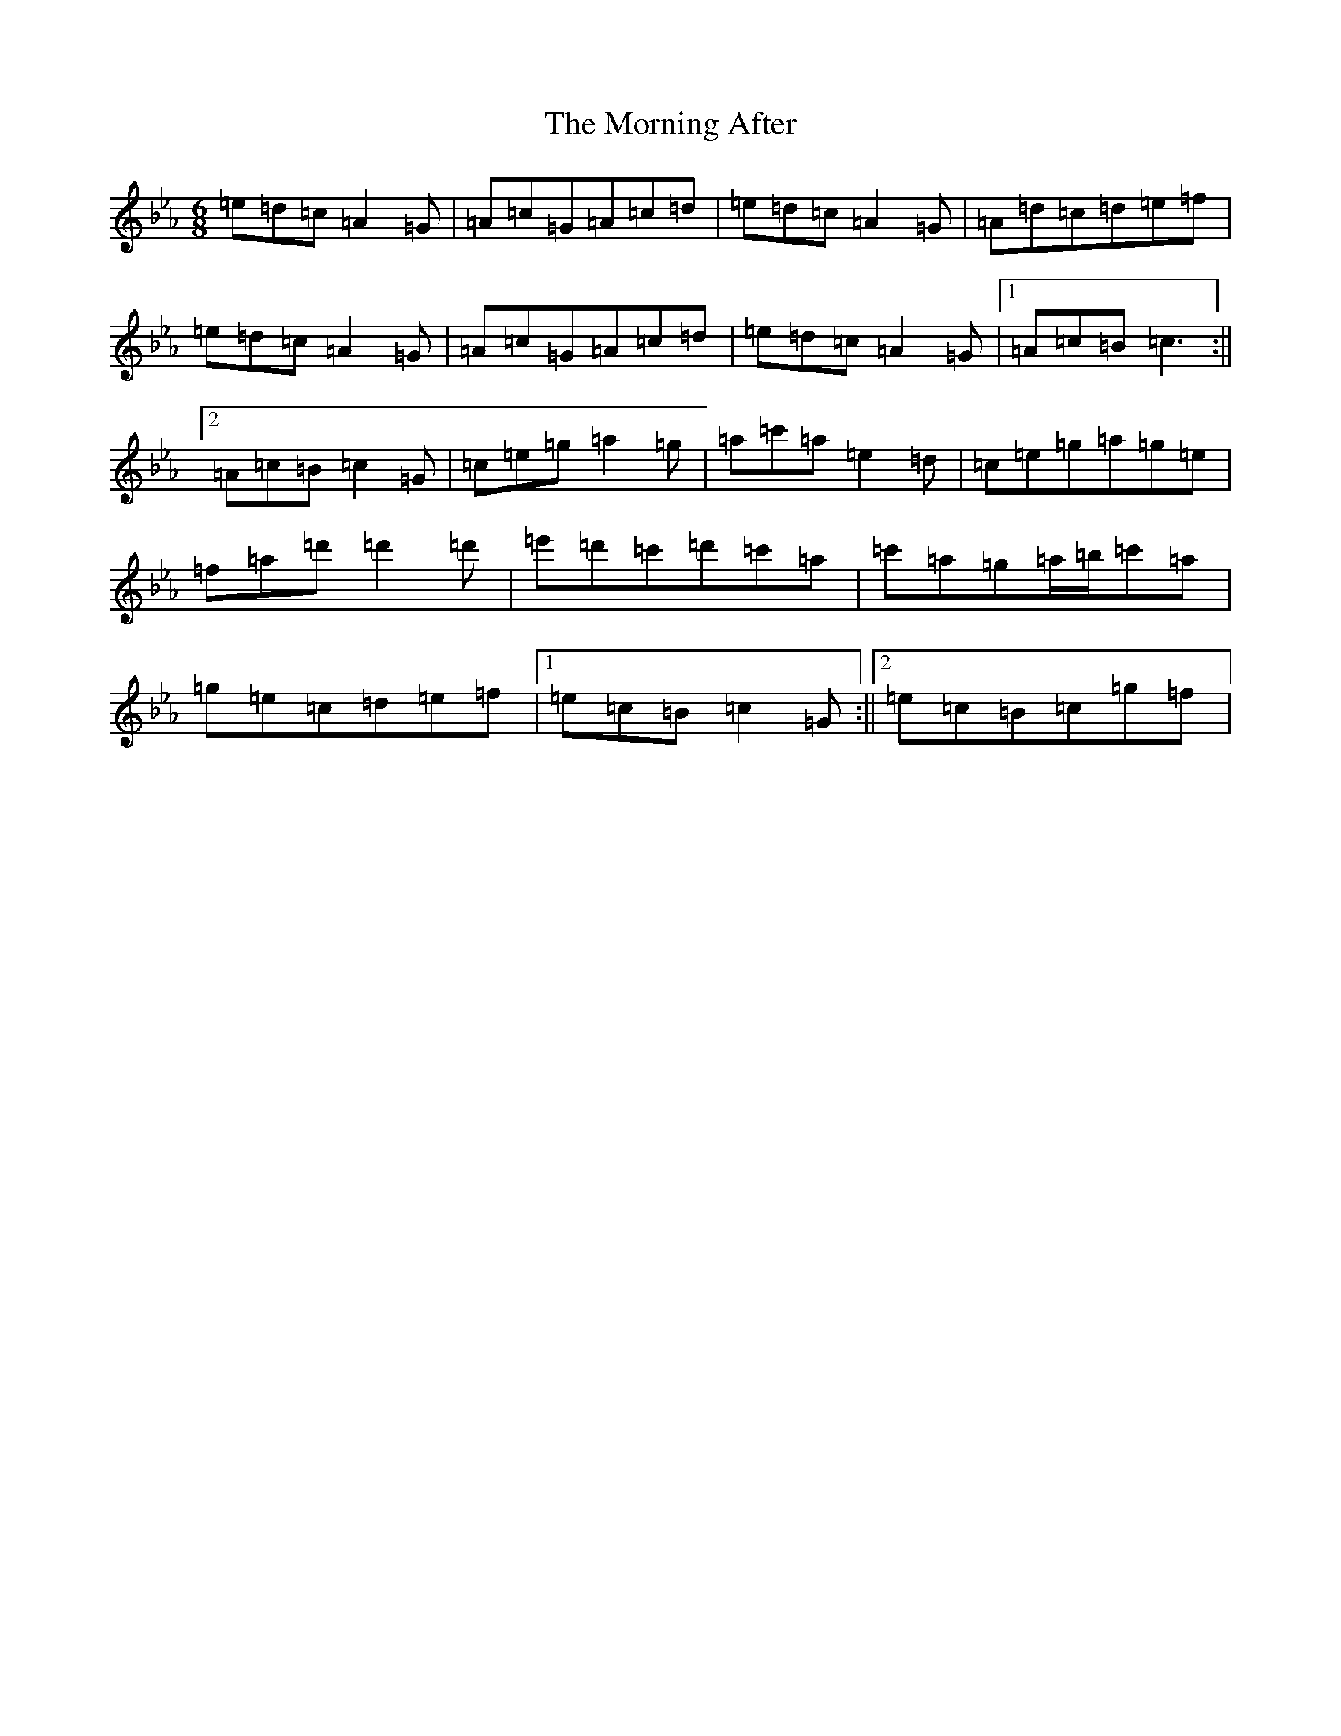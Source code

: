 X: 8825
T: Morning After, The
S: https://thesession.org/tunes/5521#setting5521
Z: E minor
R: jig
M:6/8
L:1/8
K: C minor
=e=d=c=A2=G|=A=c=G=A=c=d|=e=d=c=A2=G|=A=d=c=d=e=f|=e=d=c=A2=G|=A=c=G=A=c=d|=e=d=c=A2=G|1=A=c=B=c3:||2=A=c=B=c2=G|=c=e=g=a2=g|=a=c'=a=e2=d|=c=e=g=a=g=e|=f=a=d'=d'2=d'|=e'=d'=c'=d'=c'=a|=c'=a=g=a/2=b/2=c'=a|=g=e=c=d=e=f|1=e=c=B=c2=G:||2=e=c=B=c=g=f|
